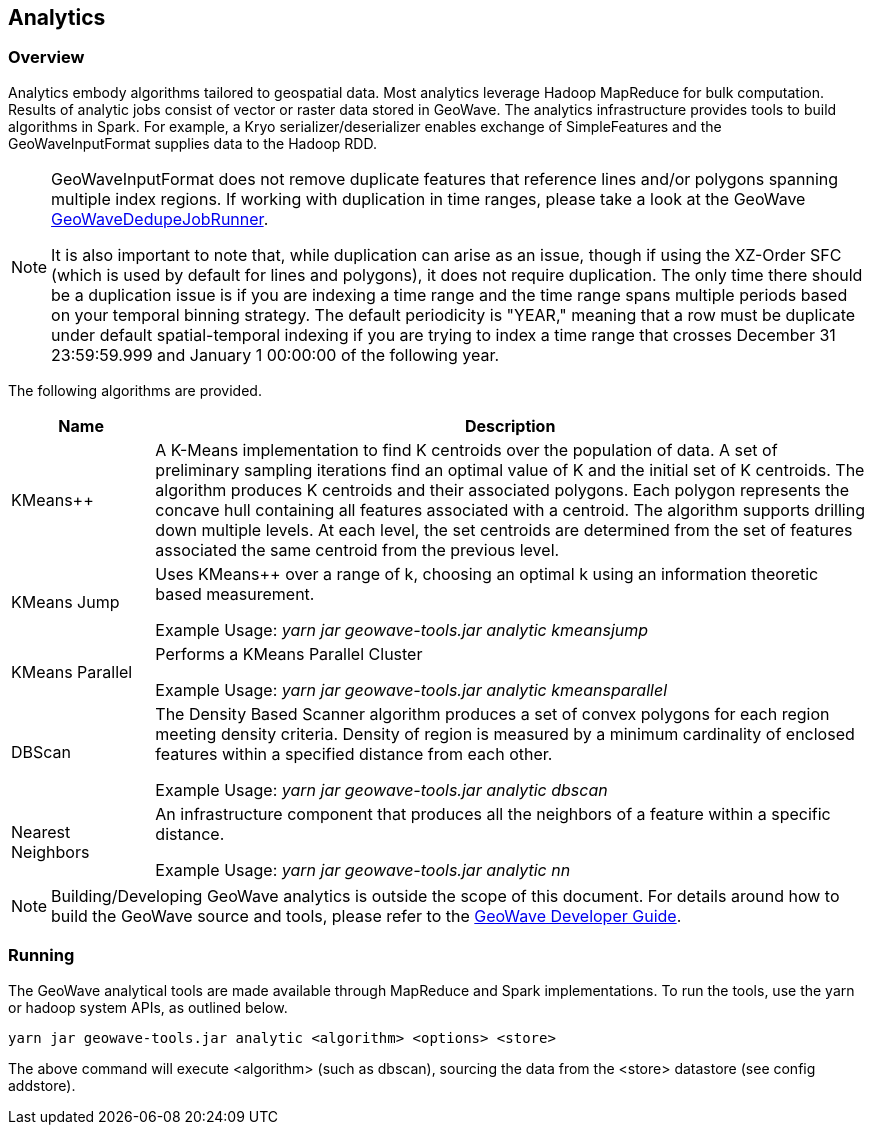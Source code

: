[[analytics-overview]]
== Analytics

:linkattrs:

=== Overview

Analytics embody algorithms tailored to geospatial data.  Most analytics leverage Hadoop MapReduce for bulk computation. Results of analytic jobs consist of vector or raster data stored in GeoWave.  The analytics infrastructure provides tools to build algorithms in Spark. For example, a Kryo serializer/deserializer enables exchange of SimpleFeatures and the GeoWaveInputFormat supplies data to the Hadoop RDD.

[NOTE]
====
GeoWaveInputFormat does not remove duplicate features that reference lines and/or polygons spanning multiple index regions. If working with duplication in time ranges, please take a look at the GeoWave https://github.com/locationtech/geowave/blob/master/core/mapreduce/src/main/java/org/locationtech/geowave/mapreduce/dedupe/GeoWaveDedupeJobRunner.java[GeoWaveDedupeJobRunner, window="_blank"].

It is also important to note that, while duplication can arise as an issue, though if using the XZ-Order SFC (which is used by default for lines and polygons), it does not require duplication. The only time there should be a duplication issue is if you are indexing a time range and the time range spans multiple periods based on your temporal binning strategy. The default periodicity is "YEAR," meaning that a row must be duplicate under default spatial-temporal indexing if you are trying to index a time range that crosses December 31 23:59:59.999 and January 1 00:00:00 of the following year.
====


The following algorithms are provided.

[width="100%",cols="2,10",options="header"]
|=========================================================
|Name |Description
|KMeans++| A K-Means implementation to find K centroids over the population of data. A set of preliminary sampling iterations find an optimal value of K and the initial set of K centroids. The algorithm produces K centroids and their associated polygons.  Each polygon represents the concave hull containing all features associated with a centroid. The algorithm supports drilling down multiple levels. At each level, the set centroids are determined from the set of features associated the same centroid from the previous level.
|KMeans Jump| Uses KMeans++ over a range of k, choosing an optimal k using an information theoretic based measurement.

Example Usage: _yarn jar geowave-tools.jar analytic kmeansjump_
|KMeans Parallel| Performs a KMeans Parallel Cluster

Example Usage: _yarn jar geowave-tools.jar analytic kmeansparallel_
|DBScan| The Density Based Scanner algorithm produces a set of convex polygons for each region meeting density criteria. Density of region is measured by a minimum cardinality of enclosed features within a specified distance from each other.

Example Usage: _yarn jar geowave-tools.jar analytic dbscan_
|Nearest Neighbors| An infrastructure component that produces all the neighbors of a feature within a specific distance.

Example Usage: _yarn jar geowave-tools.jar analytic nn_
|=========================================================

[NOTE]
====
Building/Developing GeoWave analytics is outside the scope of this document. For details around how to build the GeoWave source and tools, please refer to the link:devguide.html#building[GeoWave Developer Guide, window="_blank"].
====

=== Running
The GeoWave analytical tools are made available through MapReduce and Spark implementations. To run the tools, use the yarn or hadoop system APIs, as outlined below.
[source, bash]
----
yarn jar geowave-tools.jar analytic <algorithm> <options> <store>
----

The above command will execute <algorithm> (such as dbscan), sourcing the data from the <store> datastore (see config addstore).
